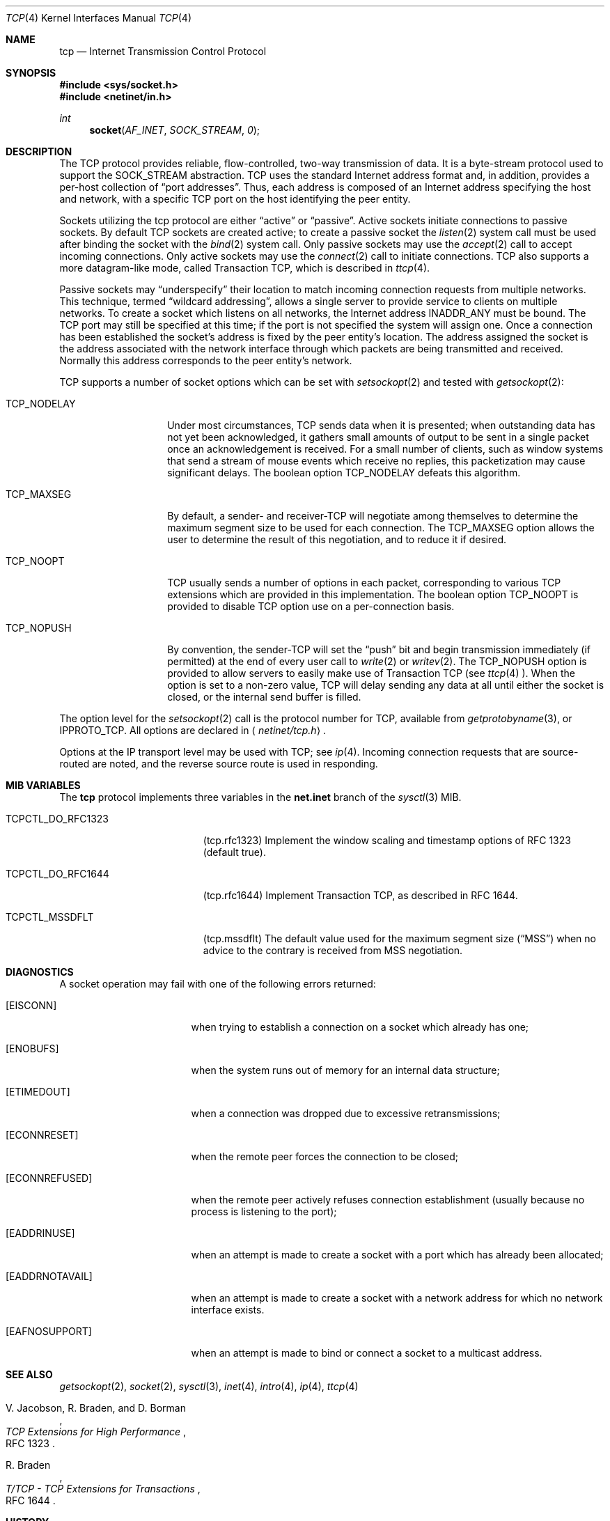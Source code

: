 .\" Copyright (c) 1983, 1991, 1993
.\"	The Regents of the University of California.  All rights reserved.
.\"
.\" Redistribution and use in source and binary forms, with or without
.\" modification, are permitted provided that the following conditions
.\" are met:
.\" 1. Redistributions of source code must retain the above copyright
.\"    notice, this list of conditions and the following disclaimer.
.\" 2. Redistributions in binary form must reproduce the above copyright
.\"    notice, this list of conditions and the following disclaimer in the
.\"    documentation and/or other materials provided with the distribution.
.\" 3. All advertising materials mentioning features or use of this software
.\"    must display the following acknowledgement:
.\"	This product includes software developed by the University of
.\"	California, Berkeley and its contributors.
.\" 4. Neither the name of the University nor the names of its contributors
.\"    may be used to endorse or promote products derived from this software
.\"    without specific prior written permission.
.\"
.\" THIS SOFTWARE IS PROVIDED BY THE REGENTS AND CONTRIBUTORS ``AS IS'' AND
.\" ANY EXPRESS OR IMPLIED WARRANTIES, INCLUDING, BUT NOT LIMITED TO, THE
.\" IMPLIED WARRANTIES OF MERCHANTABILITY AND FITNESS FOR A PARTICULAR PURPOSE
.\" ARE DISCLAIMED.  IN NO EVENT SHALL THE REGENTS OR CONTRIBUTORS BE LIABLE
.\" FOR ANY DIRECT, INDIRECT, INCIDENTAL, SPECIAL, EXEMPLARY, OR CONSEQUENTIAL
.\" DAMAGES (INCLUDING, BUT NOT LIMITED TO, PROCUREMENT OF SUBSTITUTE GOODS
.\" OR SERVICES; LOSS OF USE, DATA, OR PROFITS; OR BUSINESS INTERRUPTION)
.\" HOWEVER CAUSED AND ON ANY THEORY OF LIABILITY, WHETHER IN CONTRACT, STRICT
.\" LIABILITY, OR TORT (INCLUDING NEGLIGENCE OR OTHERWISE) ARISING IN ANY WAY
.\" OUT OF THE USE OF THIS SOFTWARE, EVEN IF ADVISED OF THE POSSIBILITY OF
.\" SUCH DAMAGE.
.\"
.\"     From: @(#)tcp.4	8.1 (Berkeley) 6/5/93
.\"	$Id: tcp.4,v 1.5.2.1 1996/12/31 22:55:20 mpp Exp $
.\"
.Dd February 14, 1995
.Dt TCP 4
.Os BSD 4.2
.Sh NAME
.Nm tcp
.Nd Internet Transmission Control Protocol
.Sh SYNOPSIS
.Fd #include <sys/socket.h>
.Fd #include <netinet/in.h>
.Ft int
.Fn socket AF_INET SOCK_STREAM 0
.Sh DESCRIPTION
The
.Tn TCP
protocol provides reliable, flow-controlled, two-way
transmission of data.  It is a byte-stream protocol used to
support the
.Dv SOCK_STREAM
abstraction.  TCP uses the standard
Internet address format and, in addition, provides a per-host
collection of
.Dq port addresses .
Thus, each address is composed
of an Internet address specifying the host and network, with
a specific
.Tn TCP
port on the host identifying the peer entity.
.Pp
Sockets utilizing the tcp protocol are either
.Dq active
or
.Dq passive .
Active sockets initiate connections to passive
sockets.  By default
.Tn TCP
sockets are created active; to create a
passive socket the
.Xr listen 2
system call must be used
after binding the socket with the
.Xr bind 2
system call.  Only
passive sockets may use the 
.Xr accept 2
call to accept incoming connections.  Only active sockets may
use the
.Xr connect 2
call to initiate connections.
.Tn TCP
also supports a more datagram-like mode, called Transaction
.Tn TCP ,
which is described in
.Xr ttcp 4 .
.Pp
Passive sockets may
.Dq underspecify
their location to match
incoming connection requests from multiple networks.  This
technique, termed
.Dq wildcard addressing ,
allows a single
server to provide service to clients on multiple networks.
To create a socket which listens on all networks, the Internet
address
.Dv INADDR_ANY
must be bound.  The
.Tn TCP
port may still be specified
at this time; if the port is not specified the system will assign one.
Once a connection has been established the socket's address is
fixed by the peer entity's location.   The address assigned the
socket is the address associated with the network interface
through which packets are being transmitted and received.  Normally
this address corresponds to the peer entity's network.
.Pp
.Tn TCP
supports a number of socket options which can be set with
.Xr setsockopt 2
and tested with
.Xr getsockopt 2 :
.Bl -tag -width TCP_NODELAYx
.It Dv TCP_NODELAY
Under most circumstances,
.Tn TCP
sends data when it is presented;
when outstanding data has not yet been acknowledged, it gathers
small amounts of output to be sent in a single packet once
an acknowledgement is received.
For a small number of clients, such as window systems
that send a stream of mouse events which receive no replies,
this packetization may cause significant delays.
The boolean option
.Dv TCP_NODELAY
defeats this algorithm.
.It Dv TCP_MAXSEG
By default, a sender\- and receiver-TCP
will negotiate among themselves to determine the maximum segment size
to be used for each connection.  The
.Dv TCP_MAXSEG
option allows the user to determine the result of this negotiation,
and to reduce it if desired.
.It Dv TCP_NOOPT
.Tn TCP
usually sends a number of options in each packet, corresponding to
various
.Tn TCP
extensions which are provided in this implementation.  The boolean
option
.Dv TCP_NOOPT
is provided to disable 
.Tn TCP
option use on a per-connection basis.
.It Dv TCP_NOPUSH
By convention, the sender-TCP
will set the
.Dq push
bit and begin transmission immediately (if permitted) at the end of
every user call to
.Xr write 2
or
.Xr writev 2 .
The
.Dv TCP_NOPUSH
option is provided to allow servers to easily make use of Transaction
TCP (see
.Xr ttcp 4 ).
When the option is set to a non-zero value,
.Tn TCP
will delay sending any data at all until either the socket is closed,
or the internal send buffer is filled.
.El
.Pp
The option level for the
.Xr setsockopt 2
call is the protocol number for
.Tn TCP ,
available from
.Xr getprotobyname 3 ,
or
.Dv IPPROTO_TCP .
All options are declared in
.Aq Pa netinet/tcp.h .
.Pp
Options at the
.Tn IP
transport level may be used with
.Tn TCP ;
see
.Xr ip 4 .
Incoming connection requests that are source-routed are noted,
and the reverse source route is used in responding.
.Sh MIB VARIABLES
The
.Nm
protocol implements three variables in the
.Li net.inet
branch of the
.Xr sysctl 3
MIB.
.Bl -tag -width TCPCTL_DO_RFC1644
.It Dv TCPCTL_DO_RFC1323
.Pq tcp.rfc1323
Implement the window scaling and timestamp options of RFC 1323
(default true).
.It Dv TCPCTL_DO_RFC1644
.Pq tcp.rfc1644
Implement Transaction
.Tn TCP ,
as described in RFC 1644.
.It Dv TCPCTL_MSSDFLT
.Pq tcp.mssdflt
The default value used for the maximum segment size
.Pq Dq MSS
when no advice to the contrary is received from MSS negotiation.
.El
.Sh DIAGNOSTICS
A socket operation may fail with one of the following errors returned:
.Bl -tag -width [EADDRNOTAVAIL]
.It Bq Er EISCONN
when trying to establish a connection on a socket which
already has one;
.It Bq Er ENOBUFS
when the system runs out of memory for
an internal data structure;
.It Bq Er ETIMEDOUT
when a connection was dropped
due to excessive retransmissions;
.It Bq Er ECONNRESET
when the remote peer
forces the connection to be closed;
.It Bq Er ECONNREFUSED
when the remote
peer actively refuses connection establishment (usually because
no process is listening to the port);
.It Bq Er EADDRINUSE
when an attempt
is made to create a socket with a port which has already been
allocated;
.It Bq Er EADDRNOTAVAIL
when an attempt is made to create a 
socket with a network address for which no network interface
exists.
.It Bq Er EAFNOSUPPORT
when an attempt is made to bind or connect a socket to a multicast
address.
.El
.Sh SEE ALSO
.Xr getsockopt 2 ,
.Xr socket 2 ,
.Xr sysctl 3 ,
.Xr inet 4 ,
.Xr intro 4 ,
.Xr ip 4 ,
.Xr ttcp 4
.Rs
.%A V. Jacobson, R. Braden, and D. Borman
.%T "TCP Extensions for High Performance"
.%O RFC 1323
.Re
.Rs
.%A R. Braden
.%T "T/TCP \- TCP Extensions for Transactions"
.%O RFC 1644
.Re
.Sh HISTORY
The
.Nm
protocol appeared in
.Bx 4.2 .
The RFC 1323 extensions for window scaling and timestamps were added
in
.Bx 4.4 .
